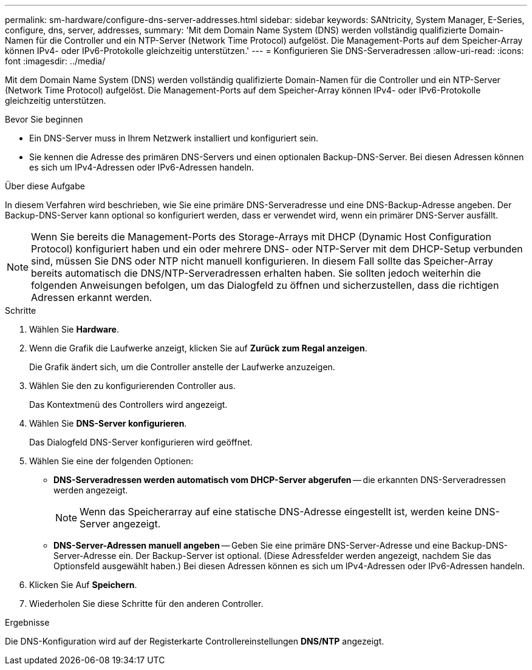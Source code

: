 ---
permalink: sm-hardware/configure-dns-server-addresses.html 
sidebar: sidebar 
keywords: SANtricity, System Manager, E-Series, configure, dns, server, addresses, 
summary: 'Mit dem Domain Name System (DNS) werden vollständig qualifizierte Domain-Namen für die Controller und ein NTP-Server (Network Time Protocol) aufgelöst. Die Management-Ports auf dem Speicher-Array können IPv4- oder IPv6-Protokolle gleichzeitig unterstützen.' 
---
= Konfigurieren Sie DNS-Serveradressen
:allow-uri-read: 
:icons: font
:imagesdir: ../media/


[role="lead"]
Mit dem Domain Name System (DNS) werden vollständig qualifizierte Domain-Namen für die Controller und ein NTP-Server (Network Time Protocol) aufgelöst. Die Management-Ports auf dem Speicher-Array können IPv4- oder IPv6-Protokolle gleichzeitig unterstützen.

.Bevor Sie beginnen
* Ein DNS-Server muss in Ihrem Netzwerk installiert und konfiguriert sein.
* Sie kennen die Adresse des primären DNS-Servers und einen optionalen Backup-DNS-Server. Bei diesen Adressen können es sich um IPv4-Adressen oder IPv6-Adressen handeln.


.Über diese Aufgabe
In diesem Verfahren wird beschrieben, wie Sie eine primäre DNS-Serveradresse und eine DNS-Backup-Adresse angeben. Der Backup-DNS-Server kann optional so konfiguriert werden, dass er verwendet wird, wenn ein primärer DNS-Server ausfällt.

[NOTE]
====
Wenn Sie bereits die Management-Ports des Storage-Arrays mit DHCP (Dynamic Host Configuration Protocol) konfiguriert haben und ein oder mehrere DNS- oder NTP-Server mit dem DHCP-Setup verbunden sind, müssen Sie DNS oder NTP nicht manuell konfigurieren. In diesem Fall sollte das Speicher-Array bereits automatisch die DNS/NTP-Serveradressen erhalten haben. Sie sollten jedoch weiterhin die folgenden Anweisungen befolgen, um das Dialogfeld zu öffnen und sicherzustellen, dass die richtigen Adressen erkannt werden.

====
.Schritte
. Wählen Sie *Hardware*.
. Wenn die Grafik die Laufwerke anzeigt, klicken Sie auf *Zurück zum Regal anzeigen*.
+
Die Grafik ändert sich, um die Controller anstelle der Laufwerke anzuzeigen.

. Wählen Sie den zu konfigurierenden Controller aus.
+
Das Kontextmenü des Controllers wird angezeigt.

. Wählen Sie *DNS-Server konfigurieren*.
+
Das Dialogfeld DNS-Server konfigurieren wird geöffnet.

. Wählen Sie eine der folgenden Optionen:
+
** *DNS-Serveradressen werden automatisch vom DHCP-Server abgerufen* -- die erkannten DNS-Serveradressen werden angezeigt.
+
[NOTE]
====
Wenn das Speicherarray auf eine statische DNS-Adresse eingestellt ist, werden keine DNS-Server angezeigt.

====
** *DNS-Server-Adressen manuell angeben* -- Geben Sie eine primäre DNS-Server-Adresse und eine Backup-DNS-Server-Adresse ein. Der Backup-Server ist optional. (Diese Adressfelder werden angezeigt, nachdem Sie das Optionsfeld ausgewählt haben.) Bei diesen Adressen können es sich um IPv4-Adressen oder IPv6-Adressen handeln.


. Klicken Sie Auf *Speichern*.
. Wiederholen Sie diese Schritte für den anderen Controller.


.Ergebnisse
Die DNS-Konfiguration wird auf der Registerkarte Controllereinstellungen *DNS/NTP* angezeigt.
